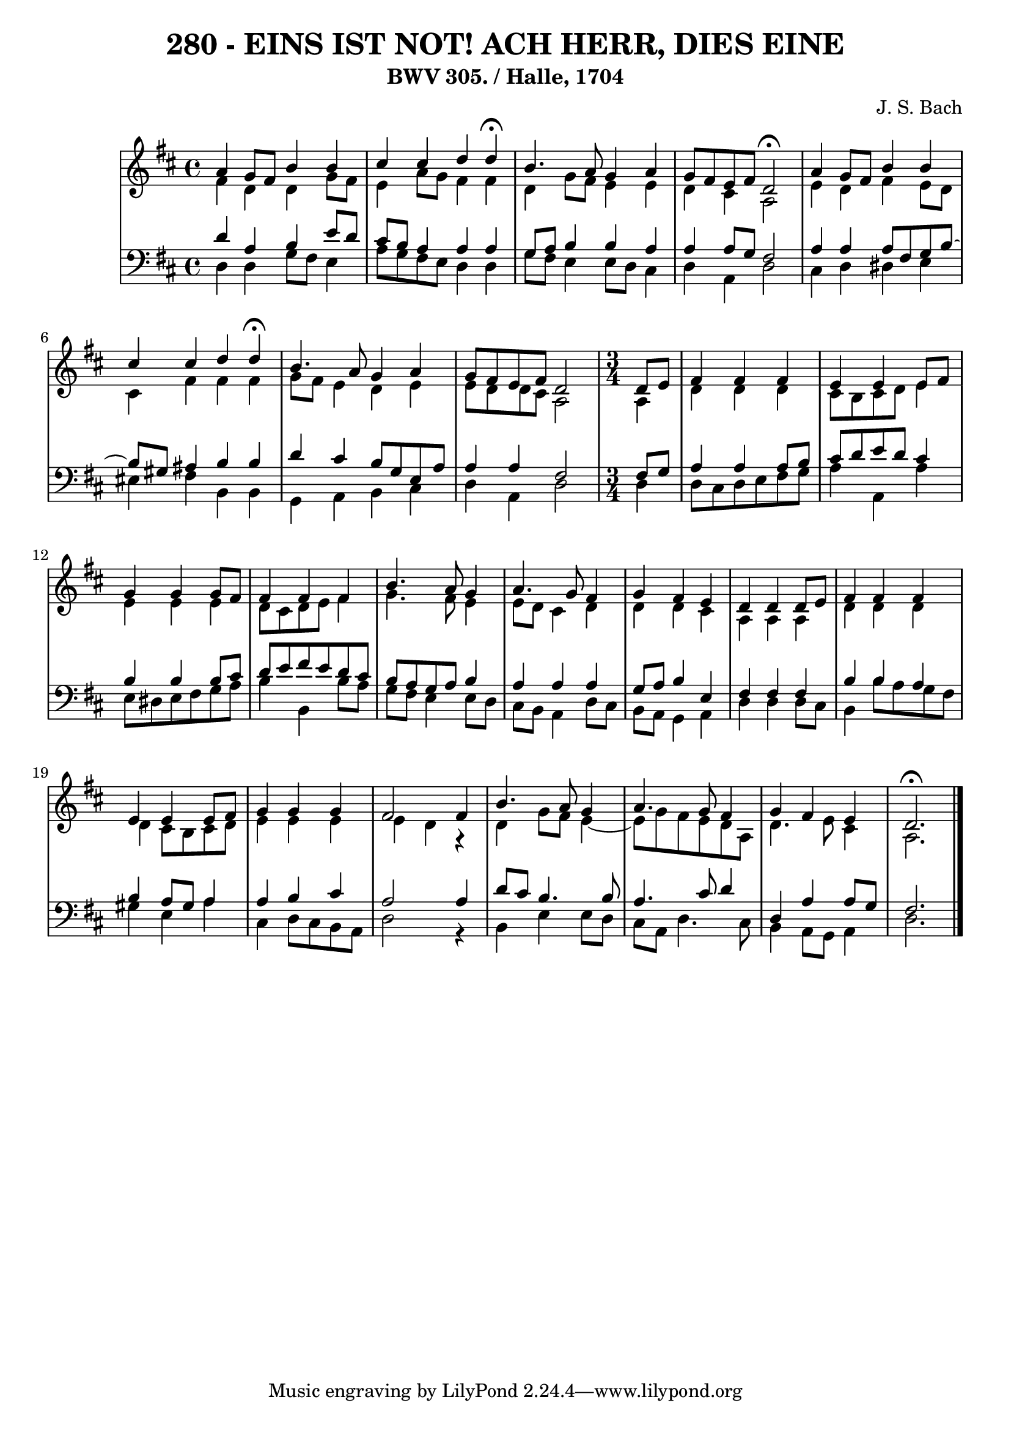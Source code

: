\version "2.10.33"

\header {
  title = "280 - EINS IST NOT! ACH HERR, DIES EINE"
  subtitle = "BWV 305. / Halle, 1704"
  composer = "J. S. Bach"
}


global = {
  \time 4/4
  \key d \major
}


soprano = \relative c'' {
  a4 g8 fis8 b4 b4 
  cis4 cis4 d4 d4 \fermata
  b4. a8 g4 a4 
  g8 fis8 e8 fis8 d2 \fermata
  a'4 g8 fis8 b4 b4   %5
  cis4 cis4 d4 d4 \fermata 
  b4. a8 g4 a4 
  g8 fis8 e8 fis8 d2
  \time 3/4
  \partial 4 d8 e8
  fis4 fis4 fis4 
  e4 e4 e8 fis8
  g4 g4 g8 fis8
  fis4 fis4 fis4
  b4. a8 g4 
  a4. g8 fis4
  g4 fis4 e4
  d4 d4 d8 e8
  fis4 fis4 fis4
  e4 e4 e8 fis8
  g4 g4 g4
  fis2 fis4
  b4. a8 g4 
  a4. g8 fis4
  g4 fis4 e4
  d2. \fermata
}

alto = \relative c' {
  fis4 d4 d4 g8 fis8 
  e4 a8 g8 fis4 fis4 
  d4 g8 fis8 e4 e4 
  d4 cis4 a2 
  e'4 d4 fis4 e8 d8
  cis4 fis4 fis4 fis4 
  g8 fis8 e4 d4 e4 
  e8 d8 d8 cis8 a2 
  \time 3/4
  \partial 4 a4
  d4 d4 d4 
  cis8 b8 cis8 d8 e4
  e4 e4 e4
  d8 cis8 d8 e8 fis4
  g4. fis8 e4 
  e8 d8 cis4 d4
  d4 d4 cis4
  a4 a4 a4
  d4 d4 d4
  d4 cis8 b8 cis8 d8
  e4 e4 e4
  e4 d4 r4
  d4 g8 fis8 e4~ 
  e8 g8 fis8 e8 d8 a8
  d4. e8 cis4
  a2.
}

tenor = \relative c' {
  d4 a4 b4 e8 d8 
  cis8 b8 a4 a4 a4 
  g8 a8 b4 b4 a4 
  a4 a8 g8 fis2 
  a4 a4 a8 fis8 g8 b8~
  b8 gis8 ais4 b4 b4 
  d4 cis4 b8 g8 e8 a8 
  a4 a4 fis2
  \time 3/4
  \partial 4 fis8 g8
  a4 a4 a8 b8 
  cis8 d8 e8 d8 cis4
  b4 b4 b8 cis8
  d8 e8 fis8 e8 d8 cis8
  b8 a8 g8 a8 b4 
  a4 a4 a4
  g8 a8 b4 e,4
  fis4 fis4 fis4
  b4 b4 a4
  b4 a8 gis8 a4
  a4 b4 cis4
  a2 a4
  d8 cis8 b4. b8 
  a4. cis8 d4
  d,4 a'4 a8 g8
  fis2.
}

baixo = \relative c {
  d4 d4 g8 fis8 e4 
  a8 g8 fis8 e8 d4 d4 
  g8 fis8 e4 e8 d8 cis4 
  d4 a4 d2 
  cis4 d4 dis4 e4
  eis4 fis4 b,4 b4 
  g4 a4 b4 cis4 
  d4 a4 d2 
  \time 3/4
  \partial 4 d4
  d8 cis8 d8 e8 fis8 g8 
  a4 a,4 a'4
  e8 dis8 e8 fis8 g8 a8
  b4 b,4 b'8 a8
  g8 fis8 e4 e8 d8 
  cis8 b8 a4 d8 cis8
  b8 a8 g4 a4
  d4 d4 d8 cis8
  b4 b'8 a8 g8 fis8
  gis4 e4 a4
  cis,4 d8 cis8 b8 a8
  d2 r4
  b4 e4 e8 d8 
  cis8 a8 d4. cis8
  b4 a8 g8 a4
  d2.
}

\score {
  <<
    \new StaffGroup <<
      \override StaffGroup.SystemStartBracket #'style = #'line 
      \new Staff {
        <<
          \global
          \new Voice = "soprano" { \voiceOne \soprano }
          \new Voice = "alto" { \voiceTwo \alto }
        >>
      }
      \new Staff {
        <<
          \global
          \clef "bass"
          \new Voice = "tenor" {\voiceOne \tenor }
          \new Voice = "baixo" { \voiceTwo \baixo \bar "|."}
        >>
      }
    >>
  >>
  \layout {}
  \midi {}
}
